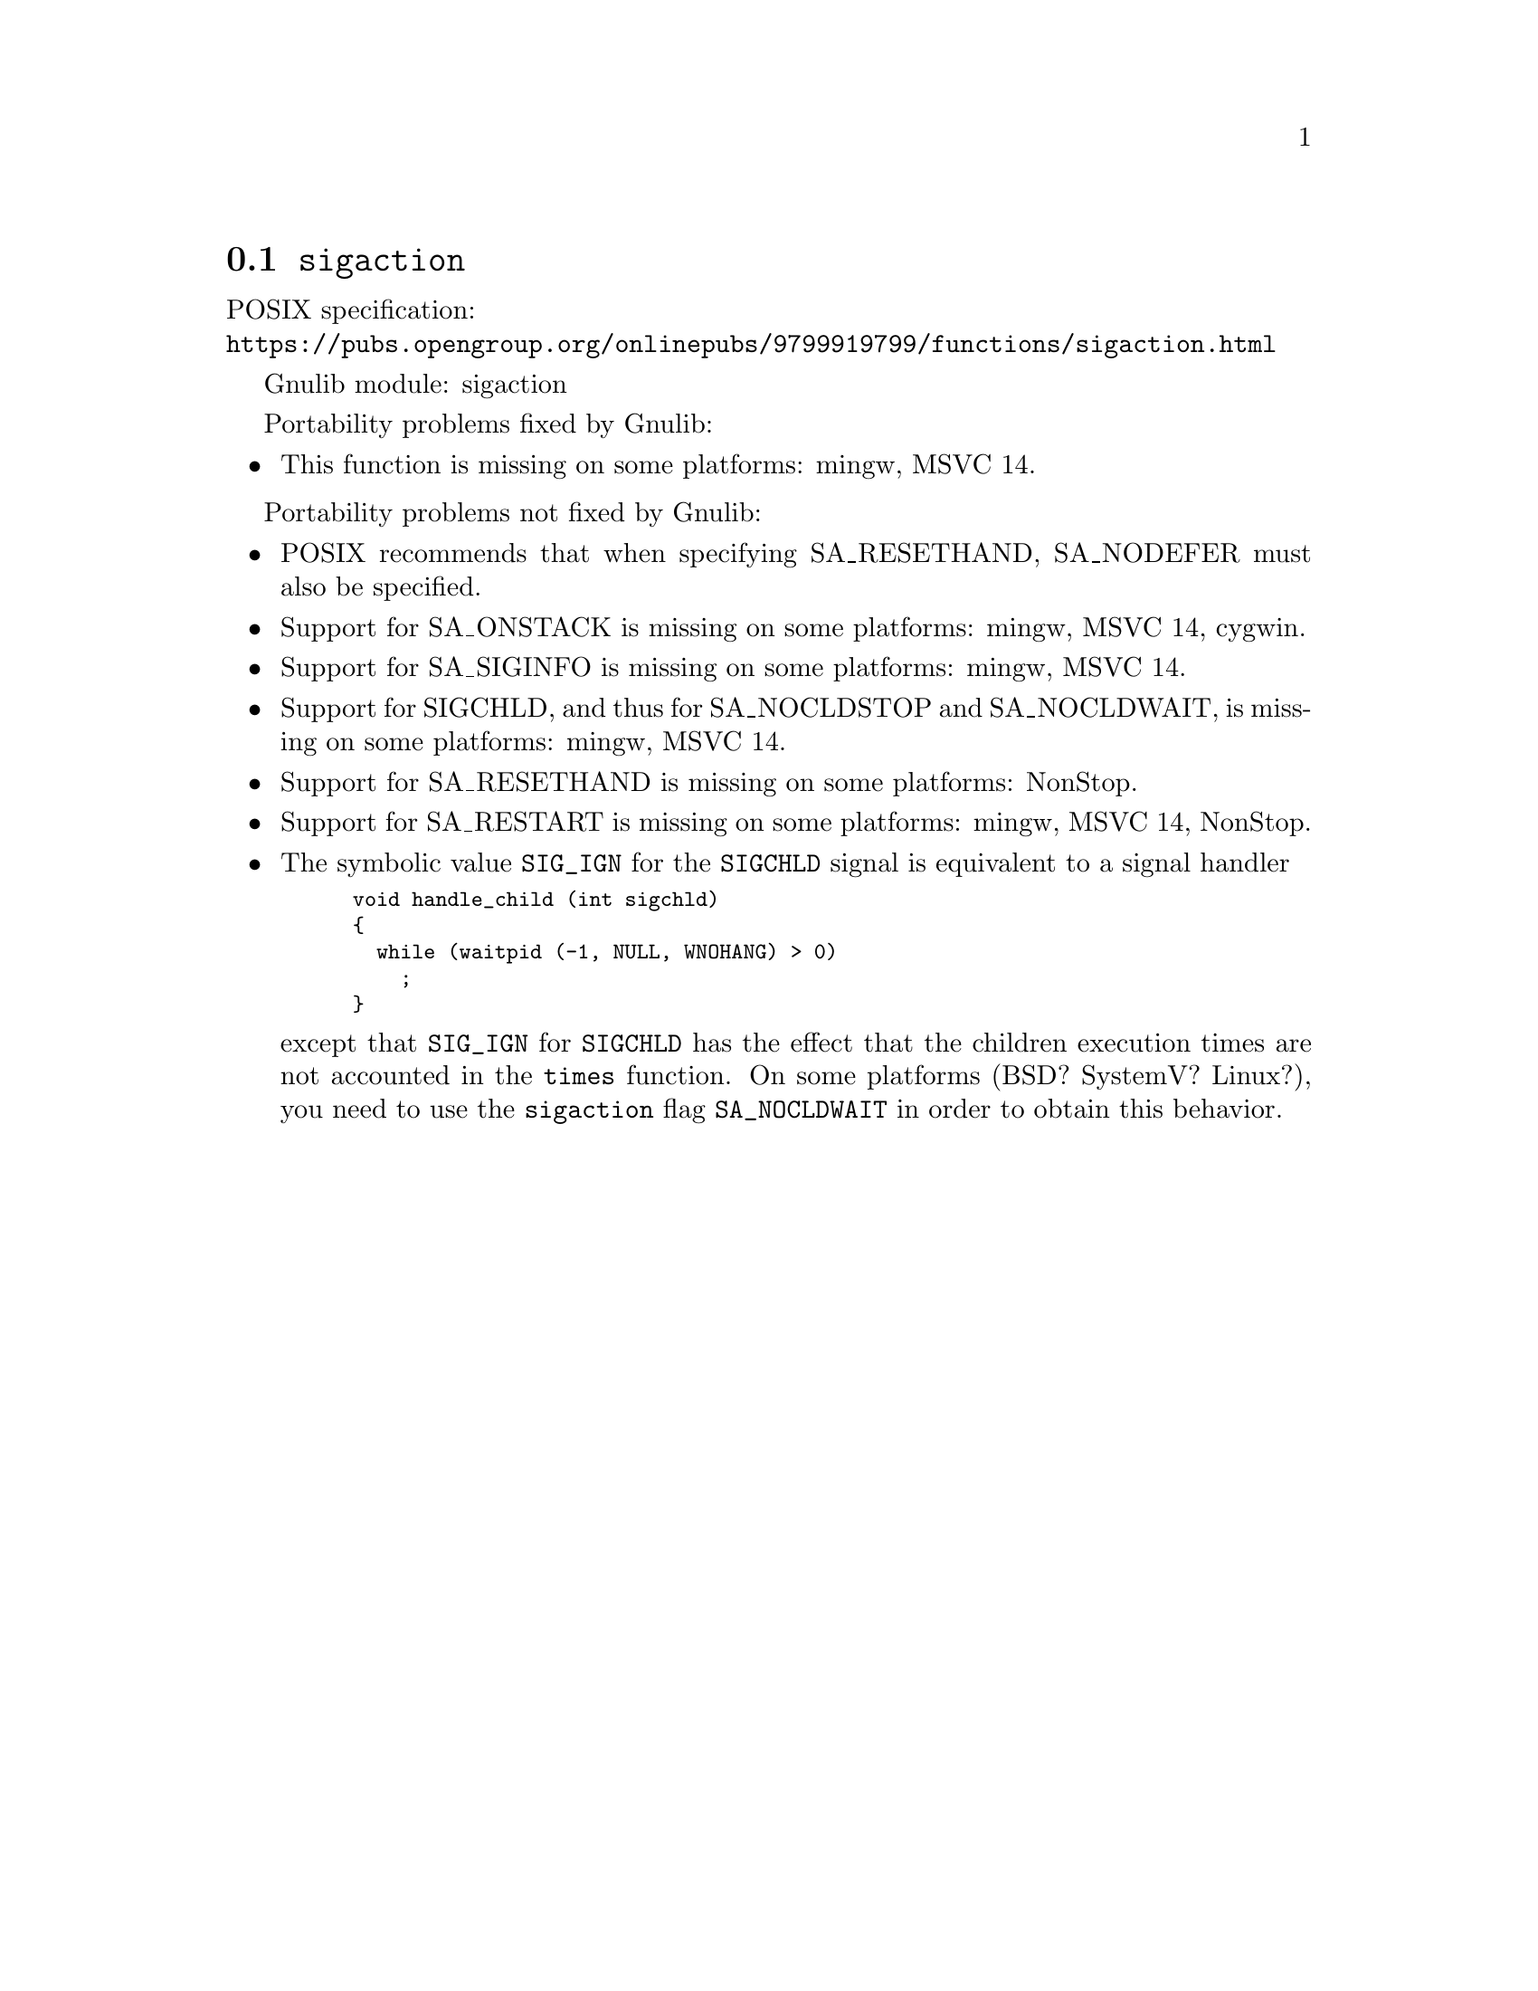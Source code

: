 @node sigaction
@section @code{sigaction}
@findex sigaction

POSIX specification:@* @url{https://pubs.opengroup.org/onlinepubs/9799919799/functions/sigaction.html}

Gnulib module: sigaction

Portability problems fixed by Gnulib:
@itemize
@item
This function is missing on some platforms:
mingw, MSVC 14.
@end itemize

Portability problems not fixed by Gnulib:
@itemize
@item
POSIX recommends that when specifying SA_RESETHAND, SA_NODEFER must
also be specified.

@item
Support for SA_ONSTACK is missing on some platforms:
mingw, MSVC 14, cygwin.

@item
Support for SA_SIGINFO is missing on some platforms:
mingw, MSVC 14.

@item
Support for SIGCHLD, and thus for SA_NOCLDSTOP and SA_NOCLDWAIT, is
missing on some platforms:
mingw, MSVC 14.

@item
Support for SA_RESETHAND is missing on some platforms:
NonStop.

@item
Support for SA_RESTART is missing on some platforms:
mingw, MSVC 14, NonStop.

@item
The symbolic value @code{SIG_IGN} for the @code{SIGCHLD} signal is equivalent
to a signal handler
@smallexample
void handle_child (int sigchld)
@{
  while (waitpid (-1, NULL, WNOHANG) > 0)
    ;
@}
@end smallexample
except that @code{SIG_IGN} for @code{SIGCHLD} has the effect that the children
execution times are not accounted in the @code{times} function.
On some platforms (BSD? SystemV? Linux?), you need to use the @code{sigaction}
flag @code{SA_NOCLDWAIT} in order to obtain this behavior.
@end itemize
